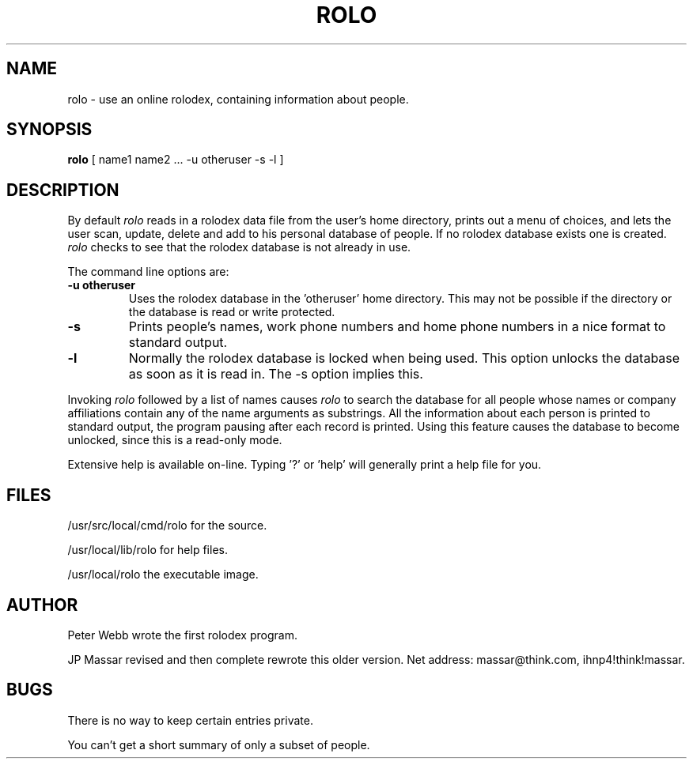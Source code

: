 .TH ROLO 1 "6 December 1984"
.UC 4
.SH NAME
rolo \- use an online rolodex, containing information about people.
.SH SYNOPSIS
.B rolo
[ name1 name2 ... \-u otheruser \-s \-l ]
.SH DESCRIPTION
By default
.I rolo
reads in a rolodex data file from the user's home directory, prints
out a menu of choices, and lets the user scan, update, delete and add to
his personal database of people.  If no rolodex database exists one
is created.
.I rolo
checks to see that the rolodex database is not already in use.
.PP
The command line options are:
.TP
.B \-u otheruser
Uses the rolodex database in the 'otheruser' home directory.  This may
not be possible if the directory or the database is read or write protected.
.TP
.B \-s
Prints people's names, work phone numbers and home phone numbers in a nice
format to standard output.
.TP
.B \-l
Normally the rolodex database is locked when being used.  This option
unlocks the database as soon as it is read in.  The \-s option implies this.
.PP
Invoking 
.I rolo
followed by a list of names causes 
.I
rolo
to search the database for all people whose names or company
affiliations contain any of the name arguments as substrings.  All the
information about each person is printed to standard output, the program
pausing after each record is printed.  Using this feature causes the
database to become unlocked, since this is a read-only mode.
.PP
Extensive help is available on-line.  Typing '?' or 'help' will generally
print a help file for you.
.SH FILES
/usr/src/local/cmd/rolo     for the source.
.PP
/usr/local/lib/rolo     for help files.
.PP
/usr/local/rolo         the executable image.
.PP
.PP
.SH AUTHOR
Peter Webb wrote the first rolodex program.
.PP
JP Massar revised and then complete rewrote this older version.
Net address: massar@think.com, ihnp4!think!massar.
.SH BUGS
There is no way to keep certain entries private.
.PP
You can't get a short summary of only a subset of people.



